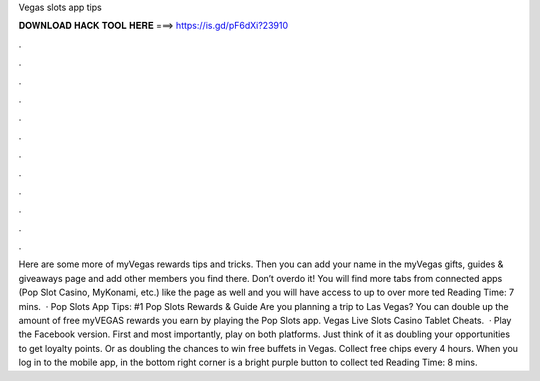 Vegas slots app tips

𝐃𝐎𝐖𝐍𝐋𝐎𝐀𝐃 𝐇𝐀𝐂𝐊 𝐓𝐎𝐎𝐋 𝐇𝐄𝐑𝐄 ===> https://is.gd/pF6dXi?23910

.

.

.

.

.

.

.

.

.

.

.

.

Here are some more of myVegas rewards tips and tricks. Then you can add your name in the myVegas gifts, guides & giveaways page and add other members you find there. Don’t overdo it! You will find more tabs from connected apps (Pop Slot Casino, MyKonami, etc.) like the page as well and you will have access to up to over more ted Reading Time: 7 mins.  · Pop Slots App Tips: #1 Pop Slots Rewards & Guide Are you planning a trip to Las Vegas? You can double up the amount of free myVEGAS rewards you earn by playing the Pop Slots app. Vegas Live Slots Casino Tablet Cheats.  · Play the Facebook version. First and most importantly, play on both platforms. Just think of it as doubling your opportunities to get loyalty points. Or as doubling the chances to win free buffets in Vegas. Collect free chips every 4 hours. When you log in to the mobile app, in the bottom right corner is a bright purple button to collect ted Reading Time: 8 mins.